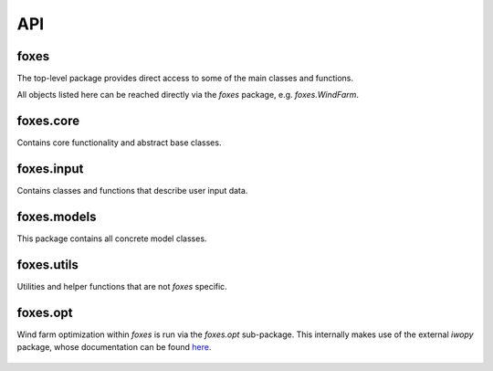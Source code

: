API
===

foxes
-----
The top-level package provides direct access to some 
of the main classes and functions.

All objects listed here can be reached directly
via the *foxes* package, e.g. *foxes.WindFarm*.

    .. python-apigen-group:: foxes

foxes.core
----------
Contains core functionality and abstract base classes.

    .. python-apigen-group:: core

foxes.input
-----------
Contains classes and functions that describe user input data.

    .. toctree::
        :maxdepth: 2

        api_input

foxes.models
------------
This package contains all concrete model classes.

    .. toctree::
        :maxdepth: 2

        api_models

foxes.utils
------------
Utilities and helper functions that are not *foxes* specific.

    .. toctree::
        :maxdepth: 2

        api_utils

foxes.opt
---------
Wind farm optimization within `foxes` is run
via the `foxes.opt` sub-package. This internally
makes use of the external `iwopy` package, whose
documentation can be found
`here <https://fraunhoferiwes.github.io/iwopy.docs/index.html>`_.

    .. toctree::
        :maxdepth: 2

        api_opt